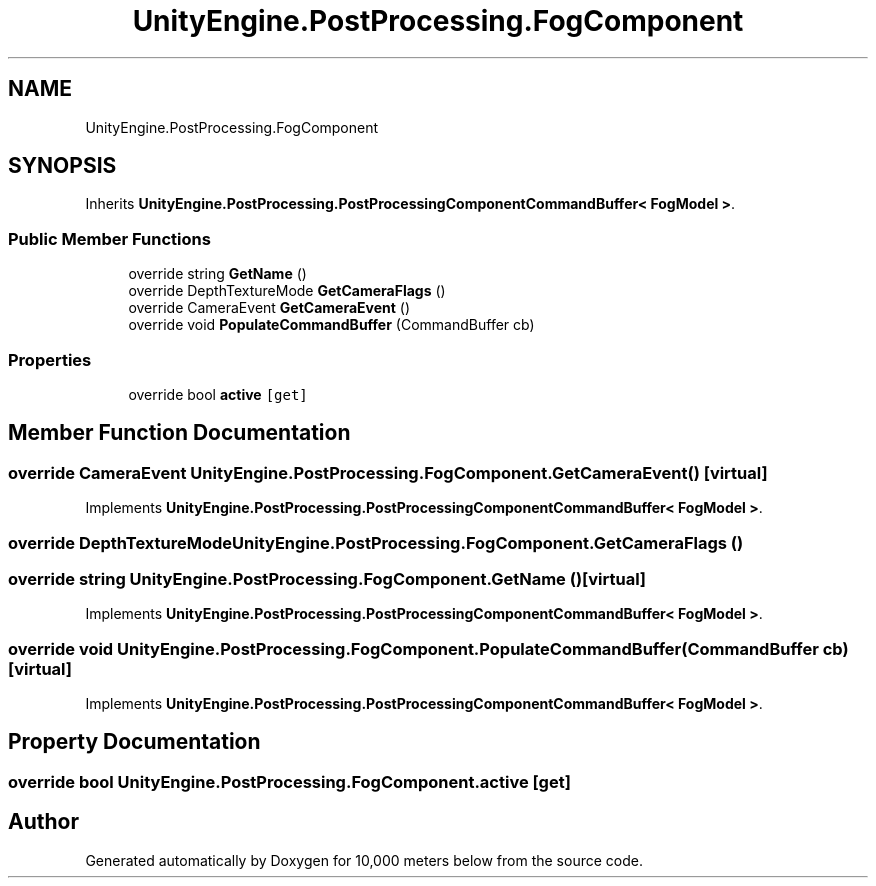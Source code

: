 .TH "UnityEngine.PostProcessing.FogComponent" 3 "Sun Dec 12 2021" "10,000 meters below" \" -*- nroff -*-
.ad l
.nh
.SH NAME
UnityEngine.PostProcessing.FogComponent
.SH SYNOPSIS
.br
.PP
.PP
Inherits \fBUnityEngine\&.PostProcessing\&.PostProcessingComponentCommandBuffer< FogModel >\fP\&.
.SS "Public Member Functions"

.in +1c
.ti -1c
.RI "override string \fBGetName\fP ()"
.br
.ti -1c
.RI "override DepthTextureMode \fBGetCameraFlags\fP ()"
.br
.ti -1c
.RI "override CameraEvent \fBGetCameraEvent\fP ()"
.br
.ti -1c
.RI "override void \fBPopulateCommandBuffer\fP (CommandBuffer cb)"
.br
.in -1c
.SS "Properties"

.in +1c
.ti -1c
.RI "override bool \fBactive\fP\fC [get]\fP"
.br
.in -1c
.SH "Member Function Documentation"
.PP 
.SS "override CameraEvent UnityEngine\&.PostProcessing\&.FogComponent\&.GetCameraEvent ()\fC [virtual]\fP"

.PP
Implements \fBUnityEngine\&.PostProcessing\&.PostProcessingComponentCommandBuffer< FogModel >\fP\&.
.SS "override DepthTextureMode UnityEngine\&.PostProcessing\&.FogComponent\&.GetCameraFlags ()"

.SS "override string UnityEngine\&.PostProcessing\&.FogComponent\&.GetName ()\fC [virtual]\fP"

.PP
Implements \fBUnityEngine\&.PostProcessing\&.PostProcessingComponentCommandBuffer< FogModel >\fP\&.
.SS "override void UnityEngine\&.PostProcessing\&.FogComponent\&.PopulateCommandBuffer (CommandBuffer cb)\fC [virtual]\fP"

.PP
Implements \fBUnityEngine\&.PostProcessing\&.PostProcessingComponentCommandBuffer< FogModel >\fP\&.
.SH "Property Documentation"
.PP 
.SS "override bool UnityEngine\&.PostProcessing\&.FogComponent\&.active\fC [get]\fP"


.SH "Author"
.PP 
Generated automatically by Doxygen for 10,000 meters below from the source code\&.
